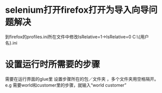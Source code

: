 

* selenium打开firefox打开为导入向导问题解决
# 解决方法：

到firefox的profiles.ini所在文件中修改IsRelative=1->IsRelative=0
C:\Users\{用户名}\AppData\Roaming\Mozilla\Firefox\profiles.ini

* 设置运行时所需要的步骤
    需要在运行界面的glue里 设置步骤所在的包／文件夹 ，多个文件夹用空格隔开。
    e.g 需要world和customer里的步骤，就输入“world customer”